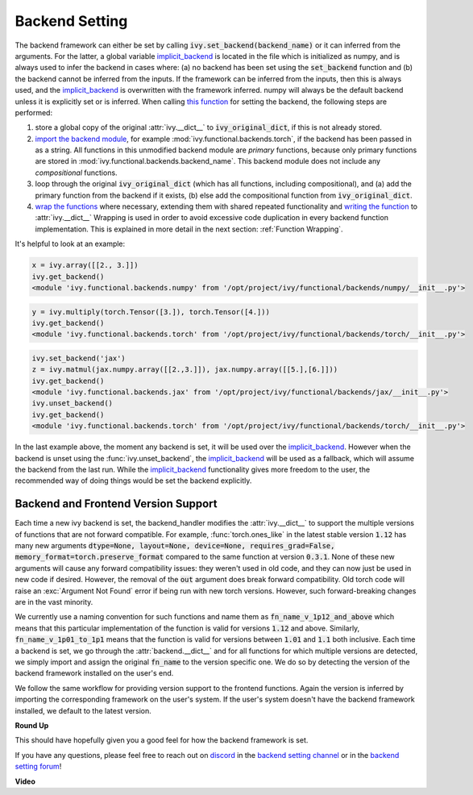 Backend Setting
===============

.. _`this function`: https://github.com/unifyai/ivy/blob/1eb841cdf595e2bb269fce084bd50fb79ce01a69/ivy/backend_handler.py#L154
.. _`implicit_backend`: https://github.com/unifyai/ivy/blob/master/ivy/backend_handler.py#L16
.. _`import the backend module`: https://github.com/unifyai/ivy/blob/1eb841cdf595e2bb269fce084bd50fb79ce01a69/ivy/backend_handler.py#L184
.. _`writing the function`: https://github.com/unifyai/ivy/blob/1eb841cdf595e2bb269fce084bd50fb79ce01a69/ivy/backend_handler.py#L212
.. _`wrap the functions`: https://github.com/unifyai/ivy/blob/1eb841cdf595e2bb269fce084bd50fb79ce01a69/ivy/backend_handler.py#L204
.. _`repo`: https://github.com/unifyai/ivy
.. _`discord`: https://discord.gg/sXyFF8tDtm
.. _`backend setting channel`: https://discord.com/channels/799879767196958751/982737886963187772
.. _`backend setting forum`: https://discord.com/channels/799879767196958751/982737886963187772

The backend framework can either be set by calling :code:`ivy.set_backend(backend_name)` or it can inferred from the arguments.
For the latter, a global variable `implicit_backend`_ is located in the file which is initialized as numpy, and is always used to infer the backend in cases where: (a) no backend has been set using the :code:`set_backend` function and (b) the backend cannot be inferred from the inputs.
If the framework can be inferred from the inputs, then this is always used, and the `implicit_backend`_ is overwritten with the framework inferred.
numpy will always be the default backend unless it is explicitly set or is inferred.
When calling `this function`_ for setting the backend, the following steps are performed:

#. store a global copy of the original :attr:`ivy.__dict__` to :code:`ivy_original_dict`, if this is not already stored.
#. `import the backend module`_, for example :mod:`ivy.functional.backends.torch`, if the backend has been passed in as a string.
   All functions in this unmodified backend module are *primary* functions, because only primary functions are stored in :mod:`ivy.functional.backends.backend_name`.
   This backend module does not include any *compositional* functions.
#. loop through the original :code:`ivy_original_dict` (which has all functions, including compositional), and (a) add the primary function from the backend if it exists, (b) else add the compositional function from :code:`ivy_original_dict`.
#. `wrap the functions`_ where necessary, extending them with shared repeated functionality and `writing the function`_ to :attr:`ivy.__dict__`
   Wrapping is used in order to avoid excessive code duplication in every backend function implementation.
   This is explained in more detail in the next section: :ref:`Function Wrapping`.

It's helpful to look at an example:

.. code-block:: python

   x = ivy.array([[2., 3.]])
   ivy.get_backend()
   <module 'ivy.functional.backends.numpy' from '/opt/project/ivy/functional/backends/numpy/__init__.py'>

.. code-block:: python

   y = ivy.multiply(torch.Tensor([3.]), torch.Tensor([4.]))
   ivy.get_backend()
   <module 'ivy.functional.backends.torch' from '/opt/project/ivy/functional/backends/torch/__init__.py'>

.. code-block:: python

   ivy.set_backend('jax')
   z = ivy.matmul(jax.numpy.array([[2.,3.]]), jax.numpy.array([[5.],[6.]]))
   ivy.get_backend()
   <module 'ivy.functional.backends.jax' from '/opt/project/ivy/functional/backends/jax/__init__.py'>
   ivy.unset_backend()
   ivy.get_backend()
   <module 'ivy.functional.backends.torch' from '/opt/project/ivy/functional/backends/torch/__init__.py'>

In the last example above, the moment any backend is set, it will be used over the `implicit_backend`_.
However when the backend is unset using the :func:`ivy.unset_backend`, the `implicit_backend`_ will be used as a fallback, which will assume the backend from the last run.
While the `implicit_backend`_ functionality gives more freedom to the user, the recommended way of doing things would be set the backend explicitly.


Backend and Frontend Version Support
------------------------------------

Each time a new ivy backend is set, the backend_handler modifies the :attr:`ivy.__dict__` to support the multiple versions of functions that are not forward compatible.
For example, :func:`torch.ones_like` in the latest stable version :code:`1.12` has many new arguments :code:`dtype=None, layout=None, device=None, requires_grad=False, memory_format=torch.preserve_format` compared to the same function at version :code:`0.3.1`.
None of these new arguments will cause any forward compatibility issues: they weren't used in old code, and they can now just be used in new code if desired.
However, the removal of the :code:`out` argument does break forward compatibility.
Old torch code will raise an :exc:`Argument Not Found` error if being run with new torch versions.
However, such forward-breaking changes are in the vast minority.

We currently use a naming convention for such functions and name them as :code:`fn_name_v_1p12_and_above` which means that this particular implementation of the function is valid for versions :code:`1.12` and above.
Similarly, :code:`fn_name_v_1p01_to_1p1` means that the function is valid for versions between :code:`1.01` and :code:`1.1` both inclusive.
Each time a backend is set, we go through the :attr:`backend.__dict__` and for all functions for which multiple versions are detected, we simply import and assign the original :code:`fn_name` to the version specific one.
We do so by detecting the version of the backend framework installed on the user's end.

We follow the same workflow for providing version support to the frontend functions.
Again the version is inferred by importing the corresponding framework on the user's system.
If the user's system doesn't have the backend framework installed, we default to the latest version.


**Round Up**

This should have hopefully given you a good feel for how the backend framework is set.

If you have any questions, please feel free to reach out on `discord`_ in the `backend setting channel`_ or in the `backend setting forum`_!


**Video**

.. raw:: html

    <iframe width="420" height="315"
    src="https://www.youtube.com/embed/ROt5E8aHgww" class="video">
    </iframe>